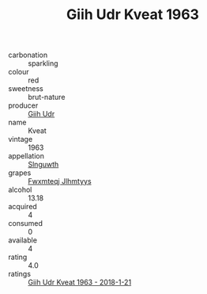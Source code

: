 :PROPERTIES:
:ID:                     8bd292c0-b6bd-45ef-92e5-9f48f35b1625
:END:
#+TITLE: Giih Udr Kveat 1963

- carbonation :: sparkling
- colour :: red
- sweetness :: brut-nature
- producer :: [[id:38c8ce93-379c-4645-b249-23775ff51477][Giih Udr]]
- name :: Kveat
- vintage :: 1963
- appellation :: [[id:99cdda33-6cc9-4d41-a115-eb6f7e029d06][Slnguwth]]
- grapes :: [[id:c0f91d3b-3e5c-48d9-a47e-e2c90e3330d9][Fwxmteqj Jlhmtyys]]
- alcohol :: 13.18
- acquired :: 4
- consumed :: 0
- available :: 4
- rating :: 4.0
- ratings :: [[id:8d553dc7-f57d-468c-8434-4a3c1cff211d][Giih Udr Kveat 1963 - 2018-1-21]]



